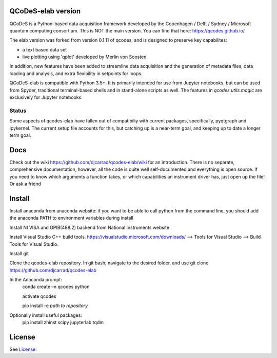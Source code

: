QCoDeS-elab version
===================================

QCoDeS is a Python-based data acquisition framework developed by the
Copenhagen / Delft / Sydney / Microsoft quantum computing consortium.
This is NOT the main version. You can find that here: https://qcodes.github.io/

The elab version was forked from version 0.1.11 of qcodes, and is designed to preserve 
key capabilites:

- a text based data set

- live plotting using 'qplot' developed by Merlin von Soosten.

In addition, new features have been added to streamline data acquisition and the generation 
of metadata files, data loading and analysis, and extra flexibility in setpoints for loops.

QCoDeS-elab is compatible with Python 3.5+. It is primarily intended for use
from Jupyter notebooks, but can be used from Spyder, traditional terminal-based
shells and in stand-alone scripts as well. The features in `qcodes.utils.magic` 
are exclusively for Jupyter notebooks.

Status
------
Some aspects of qcodes-elab have fallen out of compatibiliy with  current packages, 
specifically, pyqtgraph and ipykernel. The current setup file accounts for this, but
catching up is a near-term goal, and keeping up to date a longer term goal.

Docs
====
Check out the wiki https://github.com/djcarrad/qcodes-elab/wiki for an introduction.
There is no separate, comprehensive documentation, however, all the code is quite well 
self-documented and everything is open source. If you need to know which arguments a 
function takes, or which capabilities an instrument driver has, just open up the file! Or ask a friend

Install
=======

Install anaconda from anaconda website: if you want to be able to call python from 
the command line, you should add the anaconda PATH to environment variables during install

Install NI VISA and GPIB(488.2) backend from National Instruments website

Install Visual Studio C++ build tools. https://visualstudio.microsoft.com/downloads/ --> Tools for Visual Studio --> Build Tools for Visual Studio.

Install git

Clone the qcodes-elab repository. In git bash, navigate to the desired folder, and use git clone https://github.com/djcarrad/qcodes-elab

In the Anaconda prompt:
	conda create –n qcodes python
	
	activate qcodes
	
	pip install –e *path to repository*

Optionally install useful packages:
	pip install zhinst scipy jupyterlab tqdm

License
=======

See `License <https://github.com/QCoDeS/Qcodes/tree/master/LICENSE.rst>`__.
